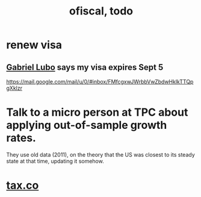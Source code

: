 #+TITLE: ofiscal, todo
* renew visa
** [[file:../pers/20200717133514-gabriel_jose_lubo_cardenas.org][Gabriel Lubo]] says my visa expires Sept 5
 https://mail.google.com/mail/u/0/#inbox/FMfcgxwJWrbbVwZbdwHklkTTQpgXklzr
* Talk to a micro person at TPC about applying out-of-sample growth rates.
 They use old data (2011), on the theory that the US was closest to its steady state at that time, updating it somehow.
* [[file:20200717181357-tax_co.org][tax.co]]
